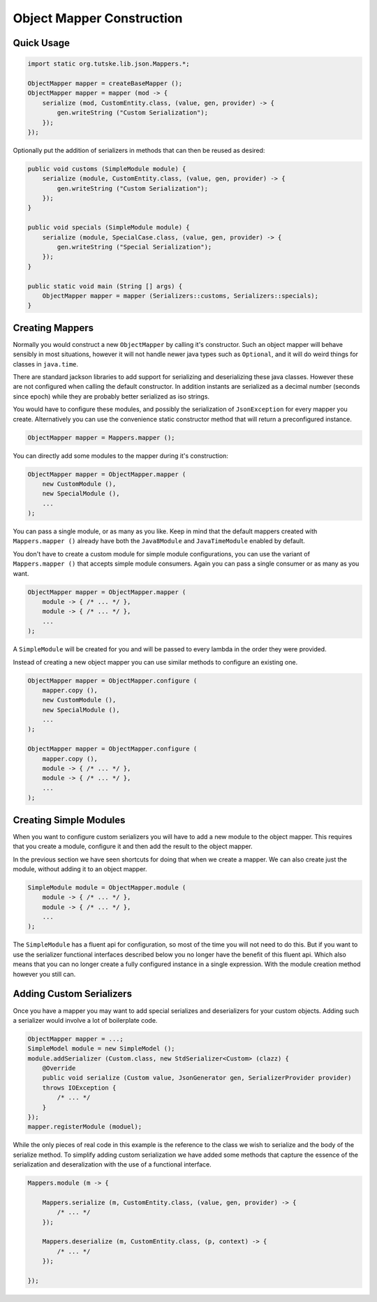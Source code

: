==========================================================================================
Object Mapper Construction
==========================================================================================


Quick Usage
==========================================================================================

.. code-block:: java

    import static org.tutske.lib.json.Mappers.*;

    ObjectMapper mapper = createBaseMapper ();
    ObjectMapper mapper = mapper (mod -> {
        serialize (mod, CustomEntity.class, (value, gen, provider) -> {
            gen.writeString ("Custom Serialization");
        });
    });

Optionally put the addition of serializers in methods that can then be reused as desired:

.. code-block:: java

    public void customs (SimpleModule module) {
        serialize (module, CustomEntity.class, (value, gen, provider) -> {
            gen.writeString ("Custom Serialization");
        });
    }

    public void specials (SimpleModule module) {
        serialize (module, SpecialCase.class, (value, gen, provider) -> {
            gen.writeString ("Special Serialization");
        });
    }

    public static void main (String [] args) {
        ObjectMapper mapper = mapper (Serializers::customs, Serializers::specials);
    }


Creating Mappers
==========================================================================================

Normally you would construct a new ``ObjectMapper`` by calling it's constructor. Such an
object mapper will behave sensibly in most situations, however it will not handle newer
java types such as ``Optional``, and it will do weird things for classes in ``java.time``.

There are standard jackson libraries to add support for serializing and deserializing
these java classes. However these are not configured when calling the default constructor.
In addition instants are serialized as a decimal number (seconds since epoch) while they
are probably better serialized as iso strings.

You would have to configure these modules, and possibly the serialization of
``JsonException`` for every mapper you create. Alternatively you can use the convenience
static constructor method that will return a preconfigured instance.

.. code-block:: java

    ObjectMapper mapper = Mappers.mapper ();

You can directly add some modules to the mapper during it's construction:

.. code-block:: java

    ObjectMapper mapper = ObjectMapper.mapper (
        new CustomModule (),
        new SpecialModule (),
        ...
    );

You can pass a single module, or as many as you like. Keep in mind that the default
mappers created with ``Mappers.mapper ()`` already have both the ``Java8Module`` and
``JavaTimeModule`` enabled by default.

You don't have to create a custom module for simple module configurations, you can use the
variant of ``Mappers.mapper ()`` that accepts simple module consumers. Again you can pass
a single consumer or as many as you want.

.. code-block:: java

    ObjectMapper mapper = ObjectMapper.mapper (
        module -> { /* ... */ },
        module -> { /* ... */ },
        ...
    );

A ``SimpleModule`` will be created for you and will be passed to every lambda in the order
they were provided.

Instead of creating a new object mapper you can use similar methods to configure an
existing one.

.. code-block:: java

    ObjectMapper mapper = ObjectMapper.configure (
        mapper.copy (),
        new CustomModule (),
        new SpecialModule (),
        ...
    );

    ObjectMapper mapper = ObjectMapper.configure (
        mapper.copy (),
        module -> { /* ... */ },
        module -> { /* ... */ },
        ...
    );


Creating Simple Modules
==========================================================================================

When you want to configure custom serializers you will have to add a new module to the
object mapper. This requires that you create a module, configure it and then add the
result to the object mapper.

In the previous section we have seen shortcuts for doing that when we create a mapper. We
can also create just the module, without adding it to an object mapper.

.. code-block:: java

    SimpleModule module = ObjectMapper.module (
        module -> { /* ... */ },
        module -> { /* ... */ },
        ...
    );

The ``SimpleModule`` has a fluent api for configuration, so most of the time you will not
need to do this. But if you want to use the serializer functional interfaces described
below you no longer have the benefit of this fluent api. Which also means that you can no
longer create a fully configured instance in a single expression. With the module creation
method however you still can.


Adding Custom Serializers
==========================================================================================

Once you have a mapper you may want to add special serializes and deserializers for your
custom objects. Adding such a serializer would involve a lot of boilerplate code.

.. code-block:: java

    ObjectMapper mapper = ...;
    SimpleModel module = new SimpleModel ();
    module.addSerializer (Custom.class, new StdSerializer<Custom> (clazz) {
        @Override
        public void serialize (Custom value, JsonGenerator gen, SerializerProvider provider)
        throws IOException {
            /* ... */
        }
    });
    mapper.registerModule (moduel);

While the only pieces of real code in this example is the reference to the class we wish
to serialize and the body of the serialize method. To simplify adding custom serialization
we have added some methods that capture the essence of the serialization and
deseralization with the use of a functional interface.

.. code-block:: java

    Mappers.module (m -> {

        Mappers.serialize (m, CustomEntity.class, (value, gen, provider) -> {
            /* ... */
        });

        Mappers.deserialize (m, CustomEntity.class, (p, context) -> {
            /* ... */
        });

    });
